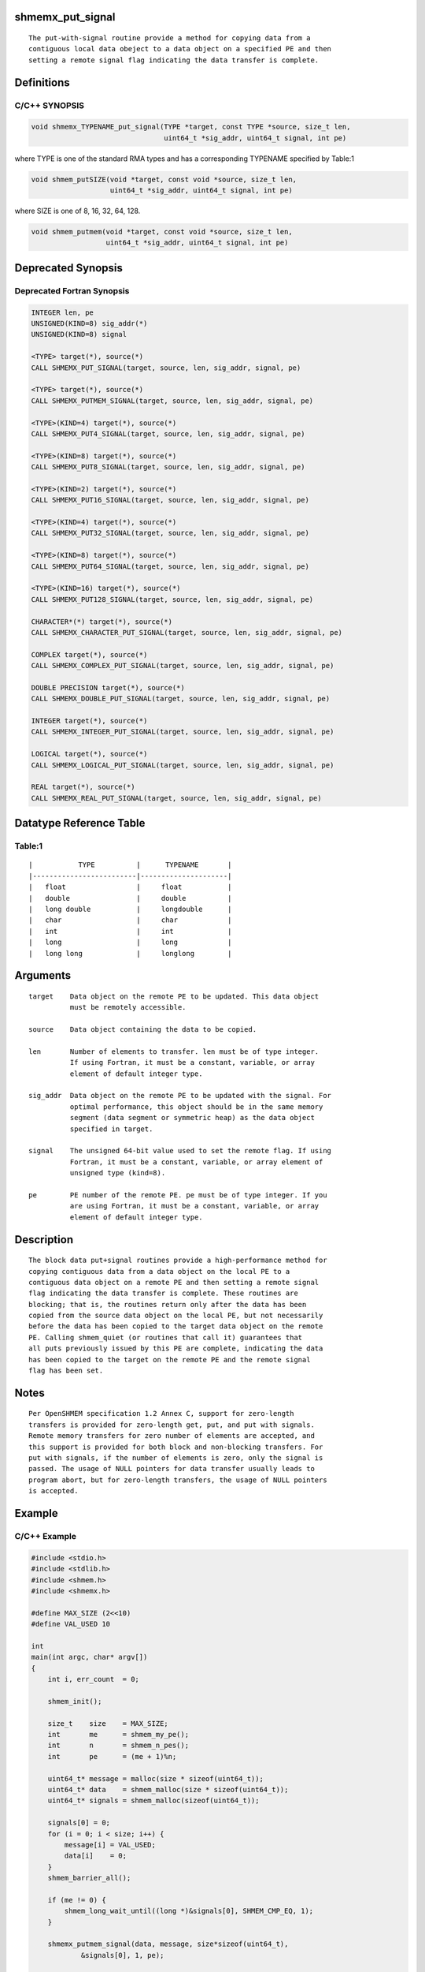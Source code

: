 shmemx_put_signal
=================

::

   The put-with-signal routine provide a method for copying data from a
   contiguous local data obeject to a data object on a specified PE and then
   setting a remote signal flag indicating the data transfer is complete.

Definitions
===========

C/C++ SYNOPSIS
--------------

.. code:: bash

   void shmemx_TYPENAME_put_signal(TYPE *target, const TYPE *source, size_t len,
                                   uint64_t *sig_addr, uint64_t signal, int pe)

where TYPE is one of the standard RMA types and has a corresponding
TYPENAME specified by Table:1

.. code:: bash

   void shmem_putSIZE(void *target, const void *source, size_t len,
                      uint64_t *sig_addr, uint64_t signal, int pe)

where SIZE is one of 8, 16, 32, 64, 128.

.. code:: bash

   void shmem_putmem(void *target, const void *source, size_t len,
                     uint64_t *sig_addr, uint64_t signal, int pe)

Deprecated Synopsis
===================

Deprecated Fortran Synopsis
---------------------------

.. code:: bash

   INTEGER len, pe
   UNSIGNED(KIND=8) sig_addr(*)
   UNSIGNED(KIND=8) signal

   <TYPE> target(*), source(*)
   CALL SHMEMX_PUT_SIGNAL(target, source, len, sig_addr, signal, pe)

   <TYPE> target(*), source(*)
   CALL SHMEMX_PUTMEM_SIGNAL(target, source, len, sig_addr, signal, pe)

   <TYPE>(KIND=4) target(*), source(*)
   CALL SHMEMX_PUT4_SIGNAL(target, source, len, sig_addr, signal, pe)

   <TYPE>(KIND=8) target(*), source(*)
   CALL SHMEMX_PUT8_SIGNAL(target, source, len, sig_addr, signal, pe)

   <TYPE>(KIND=2) target(*), source(*)
   CALL SHMEMX_PUT16_SIGNAL(target, source, len, sig_addr, signal, pe)

   <TYPE>(KIND=4) target(*), source(*)
   CALL SHMEMX_PUT32_SIGNAL(target, source, len, sig_addr, signal, pe)

   <TYPE>(KIND=8) target(*), source(*)
   CALL SHMEMX_PUT64_SIGNAL(target, source, len, sig_addr, signal, pe)

   <TYPE>(KIND=16) target(*), source(*)
   CALL SHMEMX_PUT128_SIGNAL(target, source, len, sig_addr, signal, pe)

   CHARACTER*(*) target(*), source(*)
   CALL SHMEMX_CHARACTER_PUT_SIGNAL(target, source, len, sig_addr, signal, pe)

   COMPLEX target(*), source(*)
   CALL SHMEMX_COMPLEX_PUT_SIGNAL(target, source, len, sig_addr, signal, pe)

   DOUBLE PRECISION target(*), source(*)
   CALL SHMEMX_DOUBLE_PUT_SIGNAL(target, source, len, sig_addr, signal, pe)

   INTEGER target(*), source(*)
   CALL SHMEMX_INTEGER_PUT_SIGNAL(target, source, len, sig_addr, signal, pe)

   LOGICAL target(*), source(*)
   CALL SHMEMX_LOGICAL_PUT_SIGNAL(target, source, len, sig_addr, signal, pe)

   REAL target(*), source(*)
   CALL SHMEMX_REAL_PUT_SIGNAL(target, source, len, sig_addr, signal, pe)

Datatype Reference Table
========================

Table:1
-------

::

     |           TYPE          |      TYPENAME       |
     |-------------------------|---------------------|
     |   float                 |     float           |
     |   double                |     double          |
     |   long double           |     longdouble      |
     |   char                  |     char            |
     |   int                   |     int             |
     |   long                  |     long            |
     |   long long             |     longlong        |

Arguments
=========

::

      target    Data object on the remote PE to be updated. This data object
                must be remotely accessible.

      source    Data object containing the data to be copied.

      len       Number of elements to transfer. len must be of type integer.
                If using Fortran, it must be a constant, variable, or array
                element of default integer type.

      sig_addr  Data object on the remote PE to be updated with the signal. For
                optimal performance, this object should be in the same memory
                segment (data segment or symmetric heap) as the data object
                specified in target.

      signal    The unsigned 64-bit value used to set the remote flag. If using
                Fortran, it must be a constant, variable, or array element of
                unsigned type (kind=8).

      pe        PE number of the remote PE. pe must be of type integer. If you
                are using Fortran, it must be a constant, variable, or array
                element of default integer type.

Description
===========

::

   The block data put+signal routines provide a high-performance method for
   copying contiguous data from a data object on the local PE to a
   contiguous data object on a remote PE and then setting a remote signal
   flag indicating the data transfer is complete. These routines are
   blocking; that is, the routines return only after the data has been
   copied from the source data object on the local PE, but not necessarily
   before the data has been copied to the target data object on the remote
   PE. Calling shmem_quiet (or routines that call it) guarantees that
   all puts previously issued by this PE are complete, indicating the data
   has been copied to the target on the remote PE and the remote signal
   flag has been set.

Notes
=====

::

   Per OpenSHMEM specification 1.2 Annex C, support for zero-length
   transfers is provided for zero-length get, put, and put with signals.
   Remote memory transfers for zero number of elements are accepted, and
   this support is provided for both block and non-blocking transfers. For
   put with signals, if the number of elements is zero, only the signal is
   passed. The usage of NULL pointers for data transfer usually leads to
   program abort, but for zero-length transfers, the usage of NULL pointers
   is accepted.

Example
=======

C/C++ Example
-------------

.. code:: bash

   #include <stdio.h>
   #include <stdlib.h>
   #include <shmem.h>
   #include <shmemx.h>

   #define MAX_SIZE (2<<10)
   #define VAL_USED 10

   int
   main(int argc, char* argv[])
   {
       int i, err_count  = 0;

       shmem_init();

       size_t    size    = MAX_SIZE;
       int       me      = shmem_my_pe();
       int       n       = shmem_n_pes();
       int       pe      = (me + 1)%n;

       uint64_t* message = malloc(size * sizeof(uint64_t));
       uint64_t* data    = shmem_malloc(size * sizeof(uint64_t));
       uint64_t* signals = shmem_malloc(sizeof(uint64_t));

       signals[0] = 0;
       for (i = 0; i < size; i++) {
           message[i] = VAL_USED;
           data[i]    = 0;
       }
       shmem_barrier_all();

       if (me != 0) {
           shmem_long_wait_until((long *)&signals[0], SHMEM_CMP_EQ, 1);
       }

       shmemx_putmem_signal(data, message, size*sizeof(uint64_t),
               &signals[0], 1, pe);

       if (me == 0) {
           shmem_long_wait_until((long *)&signals[0], SHMEM_CMP_EQ, 1);
           printf("BCAST with put with signal is complete\n");
       }

       free(message);
       shmem_free(data);
       shmem_free(signals);

       shmem_finalize();
       return 0;
   }
